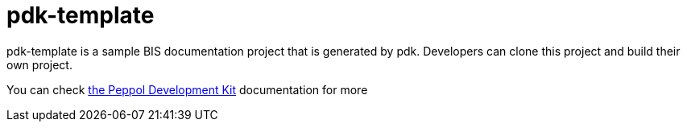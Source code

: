 = pdk-template

pdk-template is a sample BIS documentation project that is generated by pdk. Developers can clone this project and build their own project.

You can check https://github.com/OpenPEPPOL/pdk-template/tree/main/doc/[the Peppol Development Kit] documentation for more
